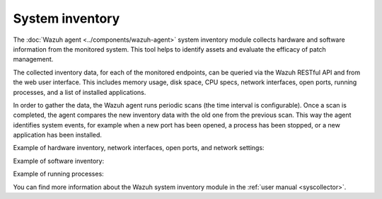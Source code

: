 .. Copyright (C) 2015–2022 Wazuh, Inc.

.. meta::
  :description: Learn more about the rootkit component of Wazuh. The Wazuh agent periodically scans the monitored system to detect rootkits both at the kernel and the user space level.  

System inventory
----------------

The :doc:`Wazuh agent <../components/wazuh-agent>` system inventory module collects hardware and software information from the monitored system. This tool helps to identify assets and evaluate the efficacy of patch management.

The collected inventory data, for each of the monitored endpoints, can be queried via the Wazuh RESTful API and from the web user interface. This includes memory usage, disk space, CPU specs, network interfaces, open ports, running processes, and a list of installed applications.

In order to gather the data, the Wazuh agent runs periodic scans (the time interval is configurable). Once a scan is completed, the agent compares the new inventory data with the old one from the previous scan. This way the agent identifies system events, for example when a new port has been opened, a process has been stopped, or a new application has been installed.

Example of hardware inventory, network interfaces, open ports, and network settings:

.. thumbnail:: /images/getting-started/use-case-inventory-1.png
   :align: center
   :wrap_image: No

Example of software inventory:

.. thumbnail:: /images/getting-started/use-case-inventory-3.png
    :align: center
    :wrap_image: No

Example of running processes:

.. thumbnail:: /images/getting-started/use-case-inventory-4.png
    :align: center
    :wrap_image: No

You can find more information about the Wazuh system inventory module in the :ref:`user manual <syscollector>`.

